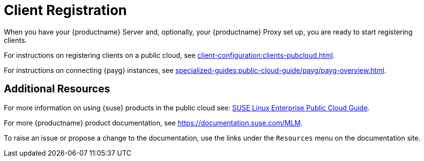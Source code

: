 [[quickstart-publiccloud-clients]]
= Client Registration
ifeval::[{uyuni-content} == true]
:noindex:
endif::[]

When you have your {productname} Server and, optionally, your {productname} Proxy set up, you are ready to start registering clients.

For instructions on registering clients on a public cloud, see xref:client-configuration:clients-pubcloud.adoc[].

For instructions on connecting {payg} instances, see xref:specialized-guides:public-cloud-guide/payg/payg-overview.adoc[].



== Additional Resources

For more information on using {suse} products in the public cloud see: link:https://documentation.suse.com/sle-public-cloud/all/html/public-cloud/cha-intro.html[SUSE Linux Enterprise Public Cloud Guide].

For more {productname} product documentation, see https://documentation.suse.com/MLM.

To raise an issue or propose a change to the documentation, use the links under the ``Resources`` menu on the documentation site.

